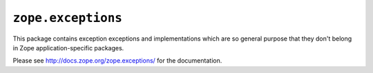 ``zope.exceptions``
===================

.. image:: https://pypip.in/version/zope.exceptions/badge.svg?style=flat
    :target: https://pypi.python.org/pypi/zope.exceptions/
    :alt: Latest Version

.. image:: https://travis-ci.org/zopefoundation/zope.exceptions.png?branch=master
        :target: https://travis-ci.org/zopefoundation/zope.exceptions

.. image:: https://readthedocs.org/projects/zopeexceptions/badge/?version=latest
        :target: http://zopeexceptions.readthedocs.org/en/latest/
        :alt: Documentation Status

This package contains exception exceptions and implementations which are so
general purpose that they don't belong in Zope application-specific packages.

Please see http://docs.zope.org/zope.exceptions/ for the documentation.
